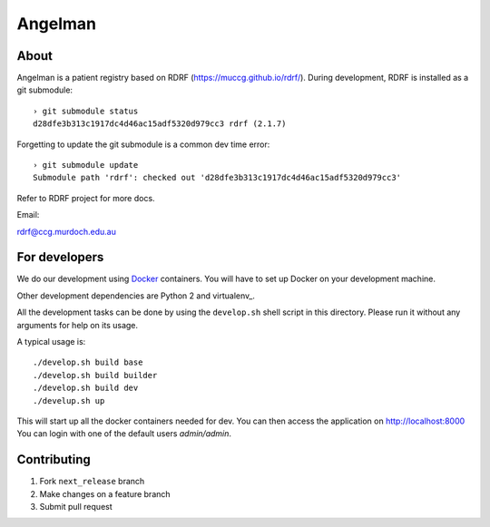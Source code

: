 Angelman
========
About
-----

Angelman is a patient registry based on RDRF (https://muccg.github.io/rdrf/). During development, RDRF is installed as a git submodule::

    › git submodule status
    d28dfe3b313c1917dc4d46ac15adf5320d979cc3 rdrf (2.1.7)

Forgetting to update the git submodule is a common dev time error::

    › git submodule update
    Submodule path 'rdrf': checked out 'd28dfe3b313c1917dc4d46ac15adf5320d979cc3'

Refer to RDRF project for more docs.

Email:

rdrf@ccg.murdoch.edu.au

For developers
--------------

We do our development using Docker_ containers.
You will have to set up Docker on your development machine.

Other development dependencies are Python 2 and virtualenv_.

All the development tasks can be done by using the ``develop.sh`` shell script in this directory.
Please run it without any arguments for help on its usage.

A typical usage is::

    ./develop.sh build base
    ./develop.sh build builder
    ./develop.sh build dev
    ./develup.sh up

This will start up all the docker containers needed for dev.  You can then access the application on http://localhost:8000
You can login with one of the default users *admin/admin*.

.. _Docker: https://www.docker.com/
.. _docker-compose: https://docs.docker.com/compose/
.. _devdocs: https://rare-disease-registry-framework.readthedocs.io/en/latest/development.html

Contributing
------------

1. Fork ``next_release`` branch
2. Make changes on a feature branch
3. Submit pull request

